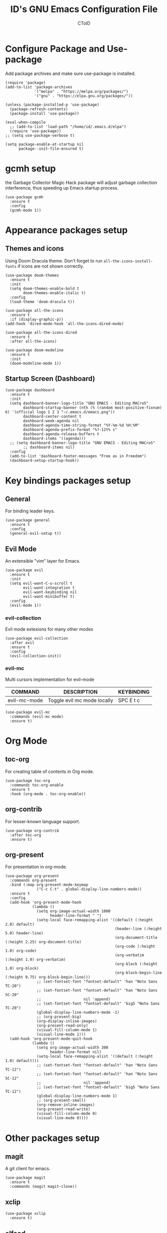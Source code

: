 #+TITLE: ID's GNU Emacs Configuration File
#+AUTHOR: CToID
#+OPTIONS: num:nil 

* TABLE OF CONTENTS :TOC:noexport:
- [[#configure-package-and-use-package][Configure Package and Use-package]]
- [[#gcmh-setup][gcmh setup]]
- [[#appearance-packages-setup][Appearance packages setup]]
  - [[#themes-and-icons][Themes and icons]]
  - [[#startup-screen-dashboard][Startup Screen (Dashboard)]]
- [[#key-bindings-packages-setup][Key bindings packages setup]]
  - [[#general][General]]
  - [[#evil-mode][Evil Mode]]
- [[#org-mode][Org Mode]]
  - [[#toc-org][toc-org]]
  - [[#org-contrib][org-contrib]]
  - [[#org-present][org-present]]
- [[#other-packages-setup][Other packages setup]]
  - [[#magit][magit]]
  - [[#xclip][xclip]]
  - [[#elfeed][elfeed]]
  - [[#vterm][vterm]]
  - [[#undo-tree][undo-tree]]
  - [[#which-key][which-key]]
  - [[#neotree][neotree]]
  - [[#recentf][recentf]]
  - [[#sudo-edit][sudo-edit]]
  - [[#highlight-indent-guides][highlight-indent-guides]]
  - [[#visual-line-mode][visual-line-mode]]
- [[#language-specific-packages][Language specific packages]]
  - [[#vimscript][VimScript]]
  - [[#yaml][YAML]]
- [[#emms-packages-and-setup][Emms packages and setup]]
  - [[#emms][emms]]
  - [[#emms-mpv-volume-control][Emms mpv volume control]]
  - [[#emms-mpv-toggle-video][Emms mpv toggle video]]
  - [[#emms-state][emms-state]]
- [[#key-bindings-setup][Key bindings setup]]
  - [[#leader-key][Leader key]]
  - [[#buffer-controls][Buffer controls]]
  - [[#window-controls][Window controls]]
  - [[#file-actions][File actions]]
  - [[#org-actions][Org actions]]
  - [[#emms-actions][Emms actions]]
  - [[#emacs-actions][Emacs actions]]
- [[#hooks][Hooks]]
  - [[#startup-hook][Startup Hook]]
- [[#font-settings][Font Settings]]
  - [[#unload-elfeed-database-to-prevent-bugs][Unload elfeed database to prevent bugs]]
- [[#functions][Functions]]
  - [[#toggle-transparency][toggle-transparency]]

* Configure Package and Use-package
Add package archives and make sure use-package is installed.
#+begin_src elisp
(require 'package)
(add-to-list 'package-archives
             '("melpa" . "https://melpa.org/packages/")
             '("gnu" . "https://elpa.gnu.org/packages/"))

(unless (package-installed-p 'use-package)
  (package-refresh-contents)
  (package-install 'use-package))

(eval-when-compile
  ;; (add-to-list 'load-path "/home/id/.emacs.d/elpa")
  (require 'use-package))
;; (setq use-package-verbose t)

(setq package-enable-at-startup nil
      package--init-file-ensured t)
#+end_src

* gcmh setup
the Garbage Collector Magic Hack package will adjust garbage collection interference, thus speeding up Emacs startup process.
#+begin_src elisp
(use-package gcmh
  :ensure t
  :config
  (gcmh-mode 1))
#+end_src

* Appearance packages setup
** Themes and icons
Using Doom Dracula theme.
Don't forget to run ~all-the-icons-install-fonts~ if icons are not shown correctly.
#+begin_src elisp
(use-package doom-themes
  :ensure t
  :init
  (setq doom-themes-enable-bold t
        doom-themes-enable-italic t)
  :config
  (load-theme 'doom-dracula t))

(use-package all-the-icons
  :ensure t
  :if (display-graphic-p))
(add-hook 'dired-mode-hook 'all-the-icons-dired-mode)

(use-package all-the-icons-dired
  :ensure t
  :after all-the-icons)

(use-package doom-modeline
  :ensure t
  :init
  (doom-modeline-mode 1))
#+end_src

** Startup Screen (Dashboard)
#+begin_src elisp
(use-package dashboard
  :ensure t
  :init
  (setq dashboard-banner-logo-title "GNU EMACS - Editing MACroS"
        dashboard-startup-banner (nth (% (random most-positive-fixnum) 6) '(official logo 1 2 3 "~/.emacs.d/emacs.png"))
        dashboard-center-content t
        dashboard-week-agenda nil
        dashboard-agenda-time-string-format "%Y-%m-%d %H:%M"
        dashboard-agenda-prefix-format "%?-12t% s"
        dashboard-agenda-release-buffers t
        dashboard-items '((agenda)))
  ;; (setq dashboard-banner-logo-title "GNU EMACS - Editing MACroS"
        ;; dashboard-items nil)
  :config
  (add-to-list 'dashboard-footer-messages "Free as in Freedom")
  (dashboard-setup-startup-hook))
#+end_src

* Key bindings packages setup
** General
For binding leader keys.
#+begin_src elisp
(use-package general
  :ensure t
  :config
  (general-evil-setup t))
#+end_src

** Evil Mode
An extensible "vim" layer for Emacs.
#+begin_src elisp
(use-package evil
  :ensure t
  :init
  (setq evil-want-C-u-scroll t
        evil-want-integration t
        evil-want-keybinding nil
        evil-want-minibuffer t)
  :config
  (evil-mode 1))
#+end_src

*** evil-collection
Evil mode extesions for many other modes
#+begin_src elisp
(use-package evil-collection
  :after evil
  :ensure t
  :config
  (evil-collection-init))
#+end_src

*** evil-mc
Multi cursors implementation for evil-mode
| COMMAND      | DESCRIPTION                 | KEYBINDING |
|--------------+-----------------------------+------------|
| evil-mc-mode | Toggle evil mc mode locally | SPC E t c  |
#+begin_src elisp
(use-package evil-mc
  :commands (evil-mc-mode) 
  :ensure t)
#+end_src

* Org Mode
** COMMENT org-bullets
Org-bullets gives us attractive bullets rather than asterisks.
#+begin_src elisp 
(use-package org-bullets
  :commands org-bullets-mode
  :ensure t
  :hook (org-mode . (lambda () (org-bullets-mode 1))))
#+end_src

** toc-org
For creating table of contents in Org mode.
#+begin_src elisp 
(use-package toc-org
  :commands toc-org-enable
  :ensure t
  :hook (org-mode . toc-org-enable))
#+end_src

** org-contrib
For lesser-known language support.
#+begin_src elisp
(use-package org-contrib
  :after toc-org
  :ensure t)
#+end_src

** org-present
For presentation in org-mode.
#+begin_src elisp
(use-package org-present
  :commands org-present
  :bind (:map org-present-mode-keymap
              ("C-c C-t" . global-display-line-numbers-mode))
  :ensure t
  :config
  (add-hook 'org-present-mode-hook
            (lambda ()
              (setq org-image-actual-width 1000
                    header-line-format " ")
              (setq-local face-remapping-alist '((default (:height 2.0) default)
                                                 (header-line (:height 5.0) header-line)
                                                 (org-document-title (:height 2.25) org-document-title)
                                                 (org-code (:height 1.0) org-code)
                                                 (org-verbatim (:height 1.0) org-verbatim)
                                                 (org-block (:height 1.0) org-block)
                                                 (org-block-begin-line (:height 0.75) org-block-begin-line)))
              ;; (set-fontset-font "fontset-default" 'han "Noto Sans TC-20")
              ;; (set-fontset-font "fontset-default" 'han "Noto Sans SC-20"
              ;;                   nil 'append)
              ;; (set-fontset-font "fontset-default" 'big5 "Noto Sans TC-20")
              (global-display-line-numbers-mode -1)
              ;; (org-present-big)
              (org-display-inline-images)
              (org-present-read-only)
              (visual-fill-column-mode 1)
              (visual-line-mode 1)))
  (add-hook 'org-present-mode-quit-hook
            (lambda ()
              (setq org-image-actual-width 300
                    header-line-format nil)
              (setq-local face-remapping-alist '((default (:height 1.0) default)))
              ;; (set-fontset-font "fontset-default" 'han "Noto Sans TC-12")
              ;; (set-fontset-font "fontset-default" 'han "Noto Sans SC-12"
              ;;                   nil 'append)
              ;; (set-fontset-font "fontset-default" 'big5 "Noto Sans TC-12")
              (global-display-line-numbers-mode 1)
              ;; (org-present-small)
              (org-remove-inline-images)
              (org-present-read-write)
              (visual-fill-column-mode 0)
              (visual-line-mode 0))))
#+end_src

* Other packages setup
** magit
A git client for emacs.
#+begin_src elisp
(use-package magit
  :ensure t
  :commands (magit magit-clone))
#+end_src

** xclip
#+begin_src elisp
(use-package xclip
  :ensure t)
#+end_src

** elfeed
Web feed reader.
#+begin_src elisp
(use-package elfeed
  :commands elfeed
  :ensure t
  :config
  (setq elfeed-feeds
        '("https://feeds.feedburner.com/ettoday/realtime"
          "https://feeds.feedburner.com/rsscna/intworld"
          "https://feeds.feedburner.com/ettoday/global"
          "https://feeds.feedburner.com/ettoday/news"
          "https://news.ltn.com.tw/rss/world.xml"
          "https://news.ltn.com.tw/rss/politics.xml"
          "https://news.ltn.com.tw/rss/society.xml"
          "https://news.ltn.com.tw/rss/all.xml")))
#+end_src

** vterm
Terminal emulator.
#+begin_src elisp
(use-package vterm
  :commands vterm
  :ensure t)
#+end_src

** undo-tree
An undo system to work with Evil.
#+begin_src elisp
(use-package undo-tree
  :after evil
  :ensure t
  :init
  (setq undo-tree-history-directory-alist '(("." . "~/.emacs.d/undo_tree")))
  :config
  (evil-set-undo-system 'undo-tree)
  (global-undo-tree-mode 1))
#+end_src

** which-key
Minor mode for showing following key bindings based on your currently entered incomplete command.
#+begin_src elisp
(use-package which-key
  :ensure t
  :init
  (setq which-key-side-window-location 'bottom
        which-key-sort-uppercase-first nil
        which-key-add-column-padding 1
        which-key-max-display-columns nil
        which-key-side-window-max-height 0.25
        which-key-idle-delay 0.5
        which-key-max-description-length 25)
  :config
  (which-key-mode))
#+end_src

** neotree
A file tree viewer.
| COMMAND        | DESCRIPTION                 | KEYBINDING |
|----------------+-----------------------------+------------|
| neotree-toggle | Toggle neotree              | SPC n t    |
| neotree-dir    | Open a directory in neotree | SPC n d    |

#+begin_src elisp
(use-package neotree
  :commands (neotree-toggle neotree-dir)
  :ensure t
  :config
  (setq neo-smart-open t
        neo-window-width 30
        neo-window-fixed-size nil
        neo-theme (if (display-graphic-p) 'icons 'arrow)
        inhibit-compacting-font-caches t))
#+end_src

** recentf
For showing recently open files.
#+begin_src elisp
(use-package recentf
  :init
  (setq recentf-max-menu-items 10
        recentf-max-saved-items 10)
  (add-to-list 'recentf-exclude "\\.last\\'")
  :config
  (recentf-mode 1))
#+end_src

** sudo-edit
For editing a file in sudo.
| COMMAND   | DESCRIPTION              | KEYBINDING |
|-----------+--------------------------+------------|
| sudo-edit | Open/Edit a file as sudo | SPC f s    |

#+begin_src elisp
(use-package sudo-edit
  :commands (sudo-edit)
  :ensure t
  :config
  (sudo-edit-indicator-mode 1))
#+end_src

** highlight-indent-guides
For highlighting indentation levels.
| COMMAND                      | DESCRIPTION                    | KEYBINDING |
|------------------------------+--------------------------------+------------|
| highlight-indent-guides-mode | Toggle highlight indent guides | SPC E t g  |
#+begin_src elisp
(use-package highlight-indent-guides
  :commands (highlight-indent-guides-mode)
  :ensure t
  :config
  (setq highlight-indent-guides-method 'column
        highlight-indent-guides-responsive 'top))
#+end_src

** visual-line-mode
A package to make org-present better.
#+begin_src elisp
(use-package visual-fill-column
  :after org-present
  :ensure t
  :init
  (setq visual-fill-column-width 225
        visual-fill-column-center-text t))
#+end_src

* Language specific packages
** COMMENT Arduino
*** arduino-mode
#+begin_src elisp
(use-package arduino-mode
  :mode "\\.ino\\'"
  :ensure t)
#+end_src

** COMMENT Rust
*** rust-mode
#+begin_src elisp
(use-package rust-mode
  :mode "\\.rs\\'"
  :ensure t)
#+end_src

** VimScript
*** COMMENT vimrc-mode
#+begin_src elisp
(use-package vimrc-mode
  :mode "\\.vim\\'"
  :ensure t)
#+end_src

** YAML
*** yaml-mode
#+begin_src elisp
(use-package yaml-mode
  :mode "\\.yml\\'"
  :ensure t)
#+end_src

* Emms packages and setup
The emacs multimedia system.
** emms
#+begin_src elisp
(use-package emms
  :commands emms
  :ensure t
  :config
  (use-package emms-setup)
  (emms-all)
  (setq emms-source-file-default-directory "~/Music/"
        emms-seek-seconds 5
        emms-player-list '(emms-player-mpv)))

#+end_src

** Emms mpv volume control
For controling mpv volume inside emms.
#+begin_src elisp
(defvar emms-player-mpv-volume 70)

(defun emms-player-mpv-get-volume ()
  "Sets `emms-player-mpv-volume' to the current volume value
and sends a message of the current volume status."
  (emms-player-mpv-cmd '(get_property volume)
                       #'(lambda (vol err)
                           (unless err
                             (let ((vol (truncate vol)))
                               (setq emms-player-mpv-volume vol)
                               (message "Music volume: %s%%"
                                        vol))))))

(defun emms-player-mpv-raise-volume (&optional amount)
  (interactive)
  (let* ((amount (or amount 10))
         (new-volume (+ emms-player-mpv-volume amount)))
    (if (> new-volume 100)
        (emms-player-mpv-cmd '(set_property volume 100))
      (emms-player-mpv-cmd `(add volume ,amount))))
  (emms-player-mpv-get-volume))

(defun emms-player-mpv-lower-volume (&optional amount)
  (interactive)
  (emms-player-mpv-cmd `(add volume ,(- (or amount '10))))
  (emms-player-mpv-get-volume))
#+end_src

** Emms mpv toggle video
For controling mpv to play video or audio-only.
#+begin_src elisp
;; (setq emms-player-mpv-parameters (cons "--quiet" (cons "--really-quiet" (cons "--no-audio-display" "--no-video"))))
(setq emms-player-mpv-parameters '("--quiet" "--really-quiet" "--no-audio-display" "--no-video"))

(defun emms-mpv-toggle-video ()
  (interactive)

  (if (equal emms-player-mpv-parameters '("--quiet" "--really-quiet" "--no-audio-display" "--no-video"))
      (progn
        (setq emms-player-mpv-parameters '("--quiet" "--really-quiet" "--no-audio-display"))
        (message "Play video"))
    (progn
      (setq emms-player-mpv-parameters '("--quiet" "--really-quiet" "--no-audio-display" "--no-video"))
      (message "Don't play video")))
  (redraw-display)
  (emms-player-mpv-cmd `(quit)))
#+end_src
** emms-state
Display track desciption and playing time in mode line.
#+begin_src elisp
(use-package emms-state
  :after emms
  :ensure t)
#+end_src

* COMMENT EXWM
Emacs X Window Manager.
#+begin_src elisp
(use-package exwm
  :ensure t
  :init
  (display-time)
  :config
  (require 'exwm-config)
  (require 'exwm-randr)
  (require 'exwm-systemtray)
  (exwm-config-default)
  (setq exwm-randr-workspace-output-plist '(0 "DisplayPort-0" 1 "DisplayPort-1"))
  (exwm-randr-enable)
  (add-hook 'exwm-randr-screen-change-hook
            (lambda ()
              (start-process-shell-command
               "xrandr" nil "--output DisplayPort-0 --primary --mode 2560x1440 --pos 1940x0 --rotate normal --output DisplayPort-1 --mode 1920x1080 --pos 0x360 --rotate normal --output DisplayPort-2 --off --output HDMI-A-0 --off")))
  (exwm-systemtray-enable))
#+end_src

* Key bindings setup
** Leader key
#+begin_src elisp
(nvmap :prefix "SPC"
#+end_src

** Buffer controls
#+begin_src elisp
  "b c" '(kill-current-buffer :which-key "Close current buffer")
  "b C" '(kill-buffer :which-key "Close buffer")
  "b h" '(previous-buffer :which-key "Previous buffer")
  "b l" '(next-buffer :which-key "Next buffer")
  "b s" '(switch-to-buffer :which-key "Switch to buffer")
  "b r" '(revert-buffer :whitch_key "Revert buffer")
#+end_src

** Window controls
#+begin_src elisp
  "w c" '(delete-window :which-key "Close current window")
  "w C" '(delete-other-windows :which-key "Close other windows")
  "w s" '(split-window-right :which-key "Split window Horizontally")
  "w v" '(split-window-below :which-key "Split window Vertically")
  "w h" '(windmove-left :which-key "Window left")
  "w j" '(windmove-down :which-key "Window down")
  "w k" '(windmove-up :which-key "Window up")
  "w l" '(windmove-right :which-key "Window right")
  "w b" '(balance-windows :which-key "Balance windows")
  "w H" '(shrink-window-horizontally :which-key "Shrink horizontal window")
  "w J" '(enlarge-window :which-key "Enlarge window")
  "w K" '(shrink-window :which-key "Shrink vertical window")
  "w L" '(enlarge-window-horizontally :which-key "Enlarge horizontal window")
#+end_src

** File actions
#+begin_src elisp
  "f r" '(recentf-open-files :which-key "Open recent file list")
  "f s" '(sudo-edit :which-key "Open/Edit file as sudo")
  "n t" '(neotree-toggle :which-key "Toggle neotree file viewer")
  "n d" '(neotree-dir :whick-key "Open directory in neotree")
#+end_src

** Org actions
#+begin_src elisp
  ;; "o s" '(org-insert-structure-template :which-key "Insert Org structure")
  "o t c" '(org-table-create :which-key "Create Org table")
  "o a" '(org-agenda :which-key "Open Org agenda view")
  "o t t" '(org-table-toggle-coordinate-overlays :which-key "Toggle Org table coordinates")
#+end_src

** Emms actions
#+begin_src elisp
  "m p" '(emms-pause :which-key "Play/Pause emms")
  "m m" '(emms :which-key "Open emms")
  "m f" '(emms-seek-forward :which-key "Emms seek forward")
  "m b" '(emms-seek-backward :which-key "Emms seek backward")
  "m -" '(emms-player-mpv-lower-volume :which-key "Lower volume")
  "m =" '(emms-player-mpv-raise-volume :which-key "Raise volume")
  "m r" '(emms-toggle-repeat-track :which-key "Toggle repeat track")
  "m R" '(emms-toggle-repeat-playlist :which-key "Toggle repeat playlist")
  "m l" '(emms-next :which-key "Next track")
  "m h" '(emms-previous :which-key "Previous track")
  "m a u" '(emms-add-url :which-key "Add URL to playlist")
  "m a f" '(emms-add-file :which-key "Add a file to playlist")
  "m t v" '(emms-mpv-toggle-video :which-key "Toggle to play video or not")
#+end_src

** Emacs actions
#+begin_src elisp
  "E r c" '((lambda () (interactive)
                (load-file "~/.emacs.d/init.el"))
              :which-key "Reload emacs config")
  "E t t" '(toggle-truncate-lines :which-key "Toggle truncate lines")
  "E t m" '(menu-bar-mode :which-key "Toggle menu bar")
  "E t c" '(evil-mc-mode :which-key "Toggle Multi cursors mode")
  "E t g" '(highlight-indent-guides-mode :which-key "Toggle indentation guides")
  "E t w" '(whitespace-mode :which-key "Toggle whitespace mode"))
#+end_src

* Hooks
** Startup Hook
#+begin_src elisp
(add-hook 'emacs-startup-hook
          (lambda ()
            (setq file-name-handler-alist temp-alist
                  gc-cons-threshold (* 2 1000 1000)
                  gc-cons-percentage 0.1
                  indent-line-funtion 'insert-tab
                  frame-title-format "%b - GNU Emacs"
                  ido-enable-flex-matching t
                  ido-everywhere t
                  elfeed-db nil)
            (setq-default python-indent-offset 2
                          rust-indent-offset 2)
            (global-set-key (kbd "C-SPC") nil) 
            ;; (global-set-key (kbd "C-X C-=") 'increase-font-size)
            ;; (global-set-key (kbd "C-X C--") 'decrease-font-size)
            ;; (global-set-key (kbd "C-X C-0") 'reset-font-size)
            (global-set-key (kbd "<C-wheel-up>") 'text-scale-increase)
            (global-set-key (kbd "<C-wheel-down>") 'text-scale-decrease)
            (add-hook 'org-mode-hook 'org-indent-mode)
            (ido-mode t)
            (package-initialize)))
#+end_src

* Font Settings
#+begin_src elisp
(add-hook 'emacs-startup-hook
          (lambda ()
            (set-fontset-font "fontset-default" 'han "Noto Sans TC")
            (set-fontset-font "fontset-default" 'han "Noto Sans SC"
                             nil 'append)
            (set-fontset-font "fontset-default" 'big5 "Noto Sans TC")
            (set-fontset-font "fontset-default" 'kana "Noto Sans JP")
            (setq face-font-rescale-alist '(("Noto Sans TC" . 0.95)
                                            ("Noto Sans SC" . 0.95)
                                            ("Noto Sans JP" . 0.95)))
            ;; (set-fontset-font "fontset-default" '(#xe007 . #xe007)
                              ;; "Font Awesome 5 Brands-12")
            ;; (set-fontset-font "fontset-default" '(#xf392 . #xf392)
                              ;; "Font Awesome 5 Brands-12")
            ;; (set-fontset-font "fontset-default" '(#xf1b6 . #xf1b6)
                              ;; "Font Awesome 5 Brands-12")
            ;; (set-fontset-font "fontset-default" '(#xf11b . #xf11b)
                              ;; "Font Awesome 5 Free-12")
            ;; (set-fontset-font "fontset-default" '(#xf121 . #xf121)
                              ;; "Font Awesome 5 Free-12")
            (set-face-attribute 'variable-pitch nil
                                :font "NovaRound-12")
            (set-face-attribute 'fixed-pitch nil
                                :font "NovaMono-12")
            (set-face-attribute 'dashboard-items-face nil
                                :height 120)
            (set-face-attribute 'header-line nil
                                :inherit nil)
            (dolist (face '((org-level-1 . 1.3)
                            (org-level-2 . 1.2)
                            (org-level-3 . 1.15)
                            (org-level-4 . 1.1)
                            (org-level-5 . 1.05)
                            (org-level-6 . 1.0)
                            (org-level-7 . 1.0)
                            (org-level-8 . 1.0)))
              (set-face-attribute (car face) nil :font "NovaRound-12" :height (cdr face)))))
#+end_src

** Unload elfeed database to prevent bugs
#+begin_src elisp
(add-hook 'kill-emacs-hook
          (lambda ()
            (if elfeed-db
                (elfeed-db-unload))))
#+end_src

* Functions
** toggle-transparency
#+begin_src elisp
(defun toggle-transparency ()
  (interactive)
  (let ((alpha (frame-parameter nil 'alpha)))
    (set-frame-parameter
     nil 'alpha
     (if (eql (cond ((numberp alpha) alpha)
                    ((numberp (cdr alpha)) (cdr alpha))
                    ((numberp (cadr alpha)) (cadr alpha)))
              100)
         '(90 . 75) '(100 . 100)))))
#+end_src

** COMMENT increase-font-size
Wrote these font size related function for adjusting sizes of different fonts at the same time.
#+begin_src elisp
(defun increase-font-size (arg)
  (interactive "P")
  (let ((i 0))
    (if arg
        (while (< i arg)
          (if (or (boundp 'old-size) (not 'old-size))
              (setq-local old-size new-size
                          new-size (* old-size 1.2))
            (setq-local old-size 12.0
                        new-size (* old-size 1.2)))
          (set-fontset-font "fontset-default" 'han (font-spec :name "Noto Sans TC" :size new-size))
          (set-fontset-font "fontset-default" 'han (font-spec :name "Noto Sans SC" :size new-size)
                            nil 'append)
          (set-fontset-font "fontset-default" 'big5 (font-spec :name "Noto Sans TC" :size new-size))
          (set-fontset-font "fontset-default" 'kana (font-spec :name "Noto Sans JP" :size new-size))
          (text-scale-increase 1.0)
          (setq i (+ i 1)))
      (progn 
        (if (or (boundp 'old-size) (not 'old-size))
            (setq-local old-size new-size
                        new-size (* old-size 1.2))
          (setq-local old-size 12.0
                      new-size (* old-size 1.2)))
        (set-fontset-font "fontset-default" 'han (font-spec :name "Noto Sans TC" :size new-size))
        (set-fontset-font "fontset-default" 'han (font-spec :name "Noto Sans SC" :size new-size)
                          nil 'append)
        (set-fontset-font "fontset-default" 'big5 (font-spec :name "Noto Sans TC" :size new-size))
        (set-fontset-font "fontset-default" 'kana (font-spec :name "Noto Sans JP" :size new-size))
        (text-scale-increase 1.0)))))
#+end_src

** COMMENT decrease-font-size
#+begin_src elisp
(defun decrease-font-size (arg)
  (interactive "P")
  (let ((i 0))
    (if arg
        (while (< i arg)
          (if (or (boundp 'old-size) (not 'old-size))
              (setq-local old-size new-size
                          new-size (/ old-size 1.2))
            (setq-local old-size 12.0
                        new-size (/ old-size 1.2)))
          (set-fontset-font "fontset-default" 'han (font-spec :name "Noto Sans TC" :size new-size))
          (set-fontset-font "fontset-default" 'han (font-spec :name "Noto Sans SC" :size new-size)
                            nil 'append)
          (set-fontset-font "fontset-default" 'big5 (font-spec :name "Noto Sans TC" :size new-size))
          (set-fontset-font "fontset-default" 'kana (font-spec :name "Noto Sans JP" :size new-size))
          (text-scale-decrease 1.0)
          (setq i (+ i 1)))
      (progn
        (if (or (boundp 'old-size) (not 'old-size))
            (setq-local old-size new-size
                        new-size (/ old-size 1.2))
          (setq-local old-size 12.0
                      new-size (/ old-size 1.2)))
        (set-fontset-font "fontset-default" 'han (font-spec :name "Noto Sans TC" :size new-size))
        (set-fontset-font "fontset-default" 'han (font-spec :name "Noto Sans SC" :size new-size)
                          nil 'append)
        (set-fontset-font "fontset-default" 'big5 (font-spec :name "Noto Sans TC" :size new-size))
        (text-scale-decrease 1.0)))))
#+end_src

** COMMENT reset-font-size
#+begin_src elisp
(defun reset-font-size ()
  (interactive)
  (setq-local old-size nil
              new-size 12.0)
  (set-fontset-font "fontset-default" 'han (font-spec :name "Noto Sans TC" :size new-size))
  (set-fontset-font "fontset-default" 'han (font-spec :name "Noto Sans SC" :size new-size)
                    nil 'append)
  (set-fontset-font "fontset-default" 'big5 (font-spec :name "Noto Sans TC" :size new-size))
  (set-fontset-font "fontset-default" 'kana (font-spec :name "Noto Sans JP" :size new-size))
  (text-scale-set 0))
#+end_src
